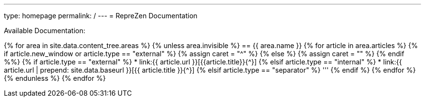 ---
type: homepage
permalink: /
---
= RepreZen Documentation 

Available Documentation:

{% for area in site.data.content_tree.areas %}
{% unless area.invisible %}
== {{ area.name }}
{% for article in area.articles %}
{% if article.new_window or article.type == "external" %}
  {% assign caret = "^" %}
{% else %}
  {% assign caret = "" %}
{% endif %%}
{% if article.type == "external" %}
* link:{{ article.url }}[{{article.title}}{{caret}}]
{% elsif article.type == "internal" %}
* link:{{ article.url | prepend: site.data.baseurl }}[{{ article.title }}{{caret}}]
{% elsif article.type == "separator" %}
'''
{% endif %}
{% endfor %}
{% endunless %}
{% endfor %}
